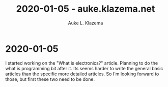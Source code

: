 #+TITLE: 2020-01-05 - auke.klazema.net
#+AUTHOR: Auke L. Klazema

* 2020-01-05

I started working on the "What is electronics?" article. Planning to do the what is programming bit after it. Its seems harder to write the general basic articles than the specific more detailed articles. So I'm looking forward to those, but first these two need to be done.
